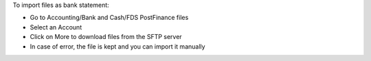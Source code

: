 To import files as bank statement:

* Go to Accounting/Bank and Cash/FDS PostFinance files
* Select an Account
* Click on More to download files from the SFTP server
* In case of error, the file is kept and you can import it manually

.. image:: https://odoo-community.org/website/image/ir.attachment/5784_f2813bd/datas
   :alt: Try me on Runbot
   :target: https://runbot.odoo-community.org/runbot/125/8.0

.. repo_id is available in https://github.com/OCA/maintainer-tools/blob/master/tools/repos_with_ids.txt
.. branch is "8.0" for example
